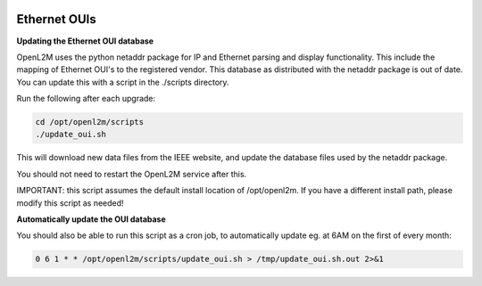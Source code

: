 .. image:: ../_static/openl2m_logo.png

=============
Ethernet OUIs
=============

**Updating the Ethernet OUI database**

OpenL2M uses the python netaddr package for IP and Ethernet parsing and display functionality.
This include the mapping of Ethernet OUI's to the registered vendor. This database as distributed
with the netaddr package is out of date. You can update this with a script in the ./scripts directory.

Run the following after each upgrade:

.. code-block:: bash

  cd /opt/openl2m/scripts
  ./update_oui.sh


This will download new data files from the IEEE website, and update the database files used by
the netaddr package.

You should not need to restart the OpenL2M service after this.

IMPORTANT: this script assumes the default install location of /opt/openl2m. If you have a different install path, please modify this script as needed!


**Automatically update the OUI database**

You should also be able to run this script as a cron job, to automatically update eg. at 6AM on the first of every month:

.. code-block:: bash

    0 6 1 * * /opt/openl2m/scripts/update_oui.sh > /tmp/update_oui.sh.out 2>&1
